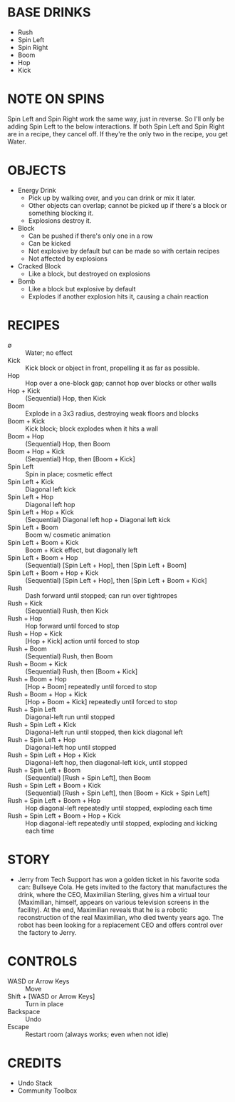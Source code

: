 
* BASE DRINKS
  + Rush
  + Spin Left
  + Spin Right
  + Boom
  + Hop
  + Kick
* NOTE ON SPINS
  Spin Left and Spin Right work the same way, just in reverse. So I'll
  only be adding Spin Left to the below interactions. If both Spin
  Left and Spin Right are in a recipe, they cancel off. If they're the
  only two in the recipe, you get Water.
* OBJECTS
  + Energy Drink
    - Pick up by walking over, and you can drink or mix it later.
    - Other objects can overlap; cannot be picked up if there's a
      block or something blocking it.
    - Explosions destroy it.
  + Block
    - Can be pushed if there's only one in a row
    - Can be kicked
    - Not explosive by default but can be made so with certain recipes
    - Not affected by explosions
  + Cracked Block
    - Like a block, but destroyed on explosions
  + Bomb
    - Like a block but explosive by default
    - Explodes if another explosion hits it, causing a chain reaction
* RECIPES
  + ∅ :: Water; no effect
  + Kick :: Kick block or object in front, propelling it as far as possible.
  + Hop :: Hop over a one-block gap; cannot hop over blocks or other walls
  + Hop + Kick :: (Sequential) Hop, then Kick
  + Boom :: Explode in a 3x3 radius, destroying weak floors and blocks
  + Boom + Kick :: Kick block; block explodes when it hits a wall
  + Boom + Hop :: (Sequential) Hop, then Boom
  + Boom + Hop + Kick :: (Sequential) Hop, then [Boom + Kick]
  + Spin Left :: Spin in place; cosmetic effect
  + Spin Left + Kick :: Diagonal left kick
  + Spin Left + Hop :: Diagonal left hop
  + Spin Left + Hop + Kick :: (Sequential) Diagonal left hop + Diagonal left kick
  + Spin Left + Boom :: Boom w/ cosmetic animation
  + Spin Left + Boom + Kick :: Boom + Kick effect, but diagonally left
  + Spin Left + Boom + Hop :: (Sequential) [Spin Left + Hop], then [Spin Left + Boom]
  + Spin Left + Boom + Hop + Kick :: (Sequential) [Spin Left + Hop], then [Spin Left + Boom + Kick]
  + Rush :: Dash forward until stopped; can run over tightropes
  + Rush + Kick :: (Sequential) Rush, then Kick
  + Rush + Hop :: Hop forward until forced to stop
  + Rush + Hop + Kick :: [Hop + Kick] action until forced to stop
  + Rush + Boom :: (Sequential) Rush, then Boom
  + Rush + Boom + Kick :: (Sequential) Rush, then [Boom + Kick]
  + Rush + Boom + Hop :: [Hop + Boom] repeatedly until forced to stop
  + Rush + Boom + Hop + Kick :: [Hop + Boom + Kick] repeatedly until forced to stop
  + Rush + Spin Left :: Diagonal-left run until stopped
  + Rush + Spin Left + Kick :: Diagonal-left run until stopped, then kick diagonal left
  + Rush + Spin Left + Hop :: Diagonal-left hop until stopped
  + Rush + Spin Left + Hop + Kick :: Diagonal-left hop, then diagonal-left kick, until stopped
  + Rush + Spin Left + Boom :: (Sequential) [Rush + Spin Left], then Boom
  + Rush + Spin Left + Boom + Kick :: (Sequential) [Rush + Spin Left], then [Boom + Kick + Spin Left]
  + Rush + Spin Left + Boom + Hop :: Hop diagonal-left repeatedly until stopped, exploding each time
  + Rush + Spin Left + Boom + Hop + Kick :: Hop diagonal-left repeatedly until stopped, exploding and kicking each time
* STORY
  + Jerry from Tech Support has won a golden ticket in his favorite
    soda can: Bullseye Cola. He gets invited to the factory that
    manufactures the drink, where the CEO, Maximilian Sterling, gives
    him a virtual tour (Maximilian, himself, appears on various
    television screens in the facility). At the end, Maximilian
    reveals that he is a robotic reconstruction of the real
    Maximilian, who died twenty years ago. The robot has been looking
    for a replacement CEO and offers control over the factory to
    Jerry.
* CONTROLS
  + WASD or Arrow Keys :: Move
  + Shift + [WASD or Arrow Keys] :: Turn in place
  + Backspace :: Undo
  + Escape :: Restart room (always works; even when not idle)
* CREDITS
  + Undo Stack
  + Community Toolbox
